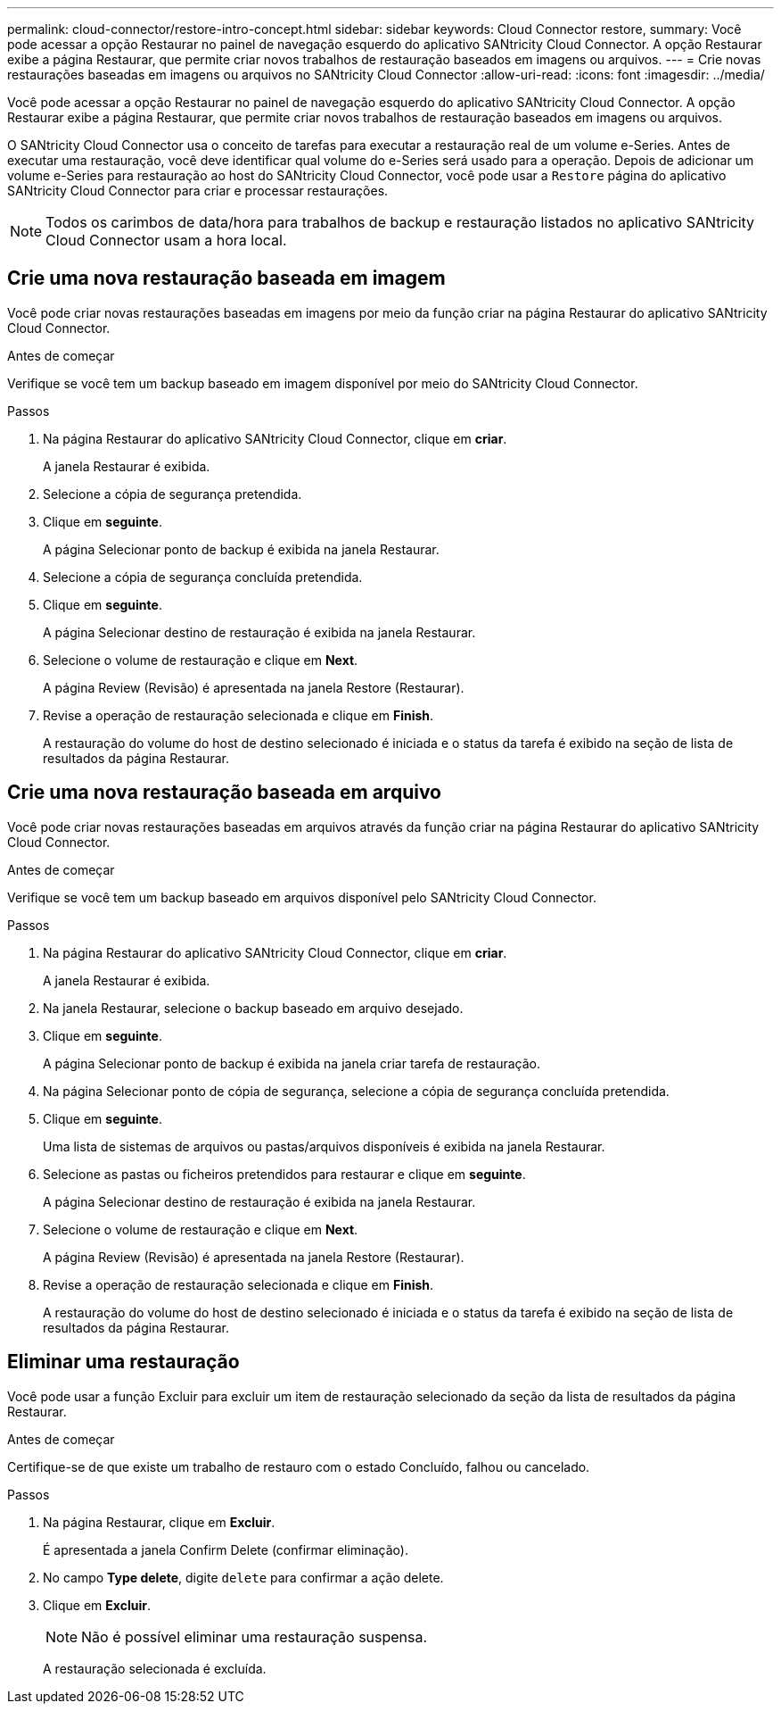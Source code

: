 ---
permalink: cloud-connector/restore-intro-concept.html 
sidebar: sidebar 
keywords: Cloud Connector restore, 
summary: Você pode acessar a opção Restaurar no painel de navegação esquerdo do aplicativo SANtricity Cloud Connector. A opção Restaurar exibe a página Restaurar, que permite criar novos trabalhos de restauração baseados em imagens ou arquivos. 
---
= Crie novas restaurações baseadas em imagens ou arquivos no SANtricity Cloud Connector
:allow-uri-read: 
:icons: font
:imagesdir: ../media/


[role="lead"]
Você pode acessar a opção Restaurar no painel de navegação esquerdo do aplicativo SANtricity Cloud Connector. A opção Restaurar exibe a página Restaurar, que permite criar novos trabalhos de restauração baseados em imagens ou arquivos.

O SANtricity Cloud Connector usa o conceito de tarefas para executar a restauração real de um volume e-Series. Antes de executar uma restauração, você deve identificar qual volume do e-Series será usado para a operação. Depois de adicionar um volume e-Series para restauração ao host do SANtricity Cloud Connector, você pode usar a `Restore` página do aplicativo SANtricity Cloud Connector para criar e processar restaurações.


NOTE: Todos os carimbos de data/hora para trabalhos de backup e restauração listados no aplicativo SANtricity Cloud Connector usam a hora local.



== Crie uma nova restauração baseada em imagem

Você pode criar novas restaurações baseadas em imagens por meio da função criar na página Restaurar do aplicativo SANtricity Cloud Connector.

.Antes de começar
Verifique se você tem um backup baseado em imagem disponível por meio do SANtricity Cloud Connector.

.Passos
. Na página Restaurar do aplicativo SANtricity Cloud Connector, clique em *criar*.
+
A janela Restaurar é exibida.

. Selecione a cópia de segurança pretendida.
. Clique em *seguinte*.
+
A página Selecionar ponto de backup é exibida na janela Restaurar.

. Selecione a cópia de segurança concluída pretendida.
. Clique em *seguinte*.
+
A página Selecionar destino de restauração é exibida na janela Restaurar.

. Selecione o volume de restauração e clique em *Next*.
+
A página Review (Revisão) é apresentada na janela Restore (Restaurar).

. Revise a operação de restauração selecionada e clique em *Finish*.
+
A restauração do volume do host de destino selecionado é iniciada e o status da tarefa é exibido na seção de lista de resultados da página Restaurar.





== Crie uma nova restauração baseada em arquivo

Você pode criar novas restaurações baseadas em arquivos através da função criar na página Restaurar do aplicativo SANtricity Cloud Connector.

.Antes de começar
Verifique se você tem um backup baseado em arquivos disponível pelo SANtricity Cloud Connector.

.Passos
. Na página Restaurar do aplicativo SANtricity Cloud Connector, clique em *criar*.
+
A janela Restaurar é exibida.

. Na janela Restaurar, selecione o backup baseado em arquivo desejado.
. Clique em *seguinte*.
+
A página Selecionar ponto de backup é exibida na janela criar tarefa de restauração.

. Na página Selecionar ponto de cópia de segurança, selecione a cópia de segurança concluída pretendida.
. Clique em *seguinte*.
+
Uma lista de sistemas de arquivos ou pastas/arquivos disponíveis é exibida na janela Restaurar.

. Selecione as pastas ou ficheiros pretendidos para restaurar e clique em *seguinte*.
+
A página Selecionar destino de restauração é exibida na janela Restaurar.

. Selecione o volume de restauração e clique em *Next*.
+
A página Review (Revisão) é apresentada na janela Restore (Restaurar).

. Revise a operação de restauração selecionada e clique em *Finish*.
+
A restauração do volume do host de destino selecionado é iniciada e o status da tarefa é exibido na seção de lista de resultados da página Restaurar.





== Eliminar uma restauração

Você pode usar a função Excluir para excluir um item de restauração selecionado da seção da lista de resultados da página Restaurar.

.Antes de começar
Certifique-se de que existe um trabalho de restauro com o estado Concluído, falhou ou cancelado.

.Passos
. Na página Restaurar, clique em *Excluir*.
+
É apresentada a janela Confirm Delete (confirmar eliminação).

. No campo *Type delete*, digite `delete` para confirmar a ação delete.
. Clique em *Excluir*.
+

NOTE: Não é possível eliminar uma restauração suspensa.

+
A restauração selecionada é excluída.


